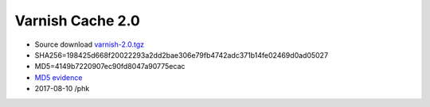 .. _rel2.0:

Varnish Cache 2.0
=================

* Source download `varnish-2.0.tgz </downloads/varnish-2.0.tgz>`_

* SHA256=198425d668f20022293a2dd2bae306e79fb4742adc371b14fe02469d0ad05027

* MD5=4149b7220907ec90fd8047a90775ecac

* `MD5 evidence <http://pkgs.fedoraproject.org/repo/pkgs/varnish/varnish-2.0.tgz/>`_

* 2017-08-10 /phk
